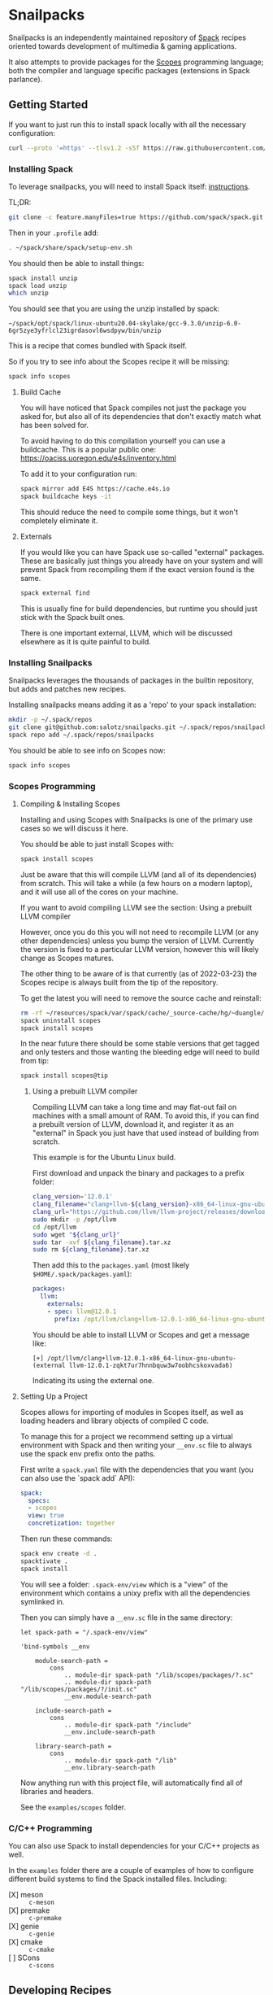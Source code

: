* Snailpacks

Snailpacks is an independently maintained repository of [[https://spack.io/][Spack]] recipes
oriented towards development of multimedia & gaming applications.

It also attempts to provide packages for the [[http://scopes.rocks][Scopes]] programming
language; both the compiler and language specific packages (extensions
in Spack parlance).

** Getting Started

If you want to just run this to install spack locally with all the
necessary configuration:

#+begin_src sh
  curl --proto '=https' --tlsv1.2 -sSf https://raw.githubusercontent.com/salotz/snailpacks/master/bootstrap.sh | sh
#+end_src

*** Installing Spack

To leverage snailpacks, you will need to install Spack itself:
[[https://spack.readthedocs.io/en/latest/getting_started.html][instructions]].

TL;DR:

#+begin_src sh
  git clone -c feature.manyFiles=true https://github.com/spack/spack.git ~/spack
#+end_src

Then in your ~.profile~ add:

#+begin_src sh
  . ~/spack/share/spack/setup-env.sh
#+end_src

You should then be able to install things:

#+begin_src sh
  spack install unzip
  spack load unzip
  which unzip
#+end_src

You should see that you are using the unzip installed by spack:

#+begin_example
  ~/spack/opt/spack/linux-ubuntu20.04-skylake/gcc-9.3.0/unzip-6.0-6gr5zye3yfrlcl23igrdasovl6wsdpyw/bin/unzip
#+end_example

This is a recipe that comes bundled with Spack itself.

So if you try to see info about the Scopes recipe it will be missing:

#+begin_src sh
  spack info scopes
#+end_src

**** Build Cache

You will have noticed that Spack compiles not just the package you
asked for, but also all of its dependencies that don't exactly match
what has been solved for.

To avoid having to do this compilation yourself you can use a
buildcache. This is a popular public one:
https://oaciss.uoregon.edu/e4s/inventory.html

To add it to your configuration run:

#+begin_src sh
  spack mirror add E4S https://cache.e4s.io
  spack buildcache keys -it
#+end_src

This should reduce the need to compile some things, but it won't
completely eliminate it.

**** Externals

If you would like you can have Spack use so-called "external"
packages. These are basically just things you already have on your
system and will prevent Spack from recompiling them if the exact
version found is the same.

#+begin_src sh
  spack external find
#+end_src

This is usually fine for build dependencies, but runtime you should
just stick with the Spack built ones.

There is one important external, LLVM, which will be discussed
elsewhere as it is quite painful to build.

*** Installing Snailpacks

Snailpacks leverages the thousands of packages in the builtin
repository, but adds and patches new recipes.

Installing snailpacks means adding it as a 'repo' to your spack
installation:

#+begin_src sh
  mkdir -p ~/.spack/repos
  git clone git@github.com:salotz/snailpacks.git ~/.spack/repos/snailpacks
  spack repo add ~/.spack/repos/snailpacks
#+end_src

You should be able to see info on Scopes now:

#+begin_src sh
  spack info scopes
#+end_src


*** Scopes Programming

**** Compiling & Installing Scopes

Installing and using Scopes with Snailpacks is one of the primary use
cases so we will discuss it here.

You should be able to just install Scopes with:

#+begin_src sh
  spack install scopes
#+end_src

Just be aware that this will compile LLVM (and all of its
dependencies) from scratch. This will take a while (a few hours on a
modern laptop), and it will use all of the cores on your machine.

If you want to avoid compiling LLVM see the section: Using a prebuilt
LLVM compiler

However, once you do this you will not need to recompile LLVM (or any
other dependencies) unless you bump the version of LLVM. Currently the
version is fixed to a particular LLVM version, however this will
likely change as Scopes matures.

The other thing to be aware of is that currently (as of 2022-03-23)
the Scopes recipe is always built from the tip of the repository.

To get the latest you will need to remove the source cache and reinstall:

#+begin_src sh
  rm -rf ~/resources/spack/var/spack/cache/_source-cache/hg/~duangle/scopes
  spack uninstall scopes
  spack install scopes
#+end_src

In the near future there should be some stable versions that get
tagged and only testers and those wanting the bleeding edge will need
to build from tip:

#+begin_src sh
  spack install scopes@tip
#+end_src

***** Using a prebuilt LLVM compiler

Compiling LLVM can take a long time and may flat-out fail on machines
with a small amount of RAM. To avoid this, if you can find a prebuilt
version of LLVM, download it, and register it as an "external" in
Spack you just have that used instead of building from scratch.

This example is for the Ubuntu Linux build.

First download and unpack the binary and packages to a prefix folder:

#+begin_src sh
  clang_version='12.0.1'
  clang_filename="clang+llvm-${clang_version}-x86_64-linux-gnu-ubuntu-16.04"
  clang_url="https://github.com/llvm/llvm-project/releases/download/llvmorg-${clang_version}/${clang_filename}.tar.xz"
  sudo mkdir -p /opt/llvm
  cd /opt/llvm
  sudo wget "${clang_url}"
  sudo tar -xvf ${clang_filename}.tar.xz
  sudo rm ${clang_filename}.tar.xz
#+end_src

Then add this to the ~packages.yaml~ (most likely ~$HOME/.spack/packages.yaml~):

#+begin_src yaml
  packages:
    llvm:
      externals:
      - spec: llvm@12.0.1
        prefix: /opt/llvm/clang+llvm-12.0.1-x86_64-linux-gnu-ubuntu-
#+end_src

You should be able to install LLVM or Scopes and get a message like:

#+begin_example
[+] /opt/llvm/clang+llvm-12.0.1-x86_64-linux-gnu-ubuntu- (external llvm-12.0.1-zqkt7ur7hnnbquw3w7oobhcskoxvada6)
#+end_example

Indicating its using the external one.

**** Setting Up a Project

Scopes allows for importing of modules in Scopes itself, as well as
loading headers and library objects of compiled C code.

To manage this for a project we recommend setting up a virtual
environment with Spack and then writing your ~__env.sc~ file to
always use the spack env prefix onto the paths.

First write a ~spack.yaml~ file with the dependencies that you want
(you can also use the `spack add` API):

#+begin_src yaml
  spack:
    specs:
    - scopes
    view: true
    concretization: together  
#+end_src

Then run these commands:

#+begin_src sh
  spack env create -d .
  spacktivate .
  spack install
#+end_src

You will see a folder: ~.spack-env/view~ which is a "view" of the
environment which contains a unixy prefix with all the dependencies
symlinked in.

Then you can simply have a ~__env.sc~ file in the same directory:

#+begin_src scopes
  let spack-path = "/.spack-env/view"

  'bind-symbols __env

      module-search-path =
          cons
              .. module-dir spack-path "/lib/scopes/packages/?.sc"
              .. module-dir spack-path "/lib/scopes/packages/?/init.sc"
              __env.module-search-path

      include-search-path =
          cons
              .. module-dir spack-path "/include"
              __env.include-search-path

      library-search-path =
          cons
              .. module-dir spack-path "/lib"
              __env.library-search-path
#+end_src

Now anything run with this project file, will automatically find all
of libraries and headers.

See the ~examples/scopes~ folder.


*** C/C++ Programming

You can also use Spack to install dependencies for your C/C++ projects
as well.

In the ~examples~ folder there are a couple of examples of how to
configure different build systems to find the Spack installed
files. Including:

- [X] meson :: ~c-meson~
- [X] premake :: ~c-premake~
- [X] genie :: ~c-genie~
- [X] cmake :: ~c-cmake~
- [ ] SCons :: ~c-scons~

** Developing Recipes

To develop this install a separate Spack instance:

#+begin_src bash
  mkdir -p ./.spack-install
  git clone -b v0.17.1 -c feature.manyFiles=true https://github.com/spack/spack.git ./.spack-install/spack
  spack="./.spack-install/spack/bin/spack"
  ${spack} repo add "."
#+end_src

When you are done you can remove it:

#+begin_src bash
  ${spack} repo rm snailpacks
#+end_src
